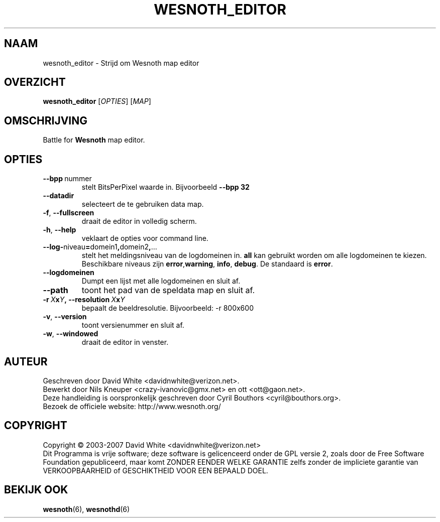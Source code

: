 .\" This program is free software; you can redistribute it and/or modify
.\" it under the terms of the GNU General Public License as published by
.\" the Free Software Foundation; either version 2 of the License, or
.\" (at your option) any later version.
.\"
.\" This program is distributed in the hope that it will be useful,
.\" but WITHOUT ANY WARRANTY; without even the implied warranty of
.\" MERCHANTABILITY or FITNESS FOR A PARTICULAR PURPOSE.  See the
.\" GNU General Public License for more details.
.\"
.\" You should have received a copy of the GNU General Public License
.\" along with this program; if not, write to the Free Software
.\" Foundation, Inc., 51 Franklin Street, Fifth Floor, Boston, MA  02110-1301  USA
.\"
.
.\"*******************************************************************
.\"
.\" This file was generated with po4a. Translate the source file.
.\"
.\"*******************************************************************
.TH WESNOTH_EDITOR 6 2007 wesnoth_editor "Strijd om Wesnoth map editor"
.
.SH NAAM
wesnoth_editor \- Strijd om Wesnoth map editor
.
.SH OVERZICHT
.
\fBwesnoth_editor\fP [\fIOPTIES\fP] [\fIMAP\fP]
.
.SH OMSCHRIJVING
Battle for \fBWesnoth\fP map editor.
.
.SH OPTIES
.
.TP 
\fB\-\-bpp\fP\ nummer
stelt BitsPerPixel waarde in. Bijvoorbeeld \fB\-\-bpp 32\fP
.TP 
\fB\-\-datadir\fP
selecteert de te gebruiken data map.
.TP 
\fB\-f\fP,\fB\ \-\-fullscreen\fP
draait de editor in volledig scherm.
.TP 
\fB\-h\fP,\fB\ \-\-help\fP
veklaart de opties voor command line.
.TP 
\fB\-\-log\-\fPniveau\fB=\fPdomein1\fB,\fPdomein2\fB,\fP...
stelt het meldingsniveau van de logdomeinen in. \fBall\fP kan gebruikt worden
om alle logdomeinen te kiezen. Beschikbare niveaus zijn \fBerror\fP,\
\fBwarning\fP,\ \fBinfo\fP,\ \fBdebug\fP. De standaard is \fBerror\fP.
.TP 
\fB\-\-logdomeinen\fP
Dumpt een lijst met alle logdomeinen en sluit af.
.TP 
\fB\-\-path\fP
toont het pad van de speldata map en sluit af.
.TP 
\fB\-r\ \fP\fIX\fP\fBx\fP\fIY\fP\fB,\ \-\-resolution\ \fP\fIX\fP\fBx\fP\fIY\fP
bepaalt de beeldresolutie. Bijvoorbeeld: \-r 800x600
.TP 
\fB\-v\fP,\fB\ \-\-version\fP
toont versienummer en sluit af.
.TP 
\fB\-w\fP,\fB\ \-\-windowed\fP
draait de editor in venster.

.
.SH AUTEUR
.
Geschreven door David White <davidnwhite@verizon.net>.
.br
Bewerkt door Nils Kneuper <crazy\-ivanovic@gmx.net> en ott
<ott@gaon.net>.
.br
Deze handleiding is oorspronkelijk geschreven door Cyril Bouthors
<cyril@bouthors.org>.
.br
Bezoek de officiele website: http://www.wesnoth.org/
.
.SH COPYRIGHT
.
Copyright \(co 2003\-2007 David White <davidnwhite@verizon.net>
.br
Dit Programma is vrije software; deze software is gelicenceerd onder de GPL
versie 2, zoals door de Free Software Foundation gepubliceerd, maar komt
ZONDER EENDER WELKE GARANTIE zelfs zonder de impliciete garantie van
VERKOOPBAARHEID of GESCHIKTHEID VOOR EEN BEPAALD DOEL.
.
.SH "BEKIJK OOK"
.
\fBwesnoth\fP(6), \fBwesnothd\fP(6)
